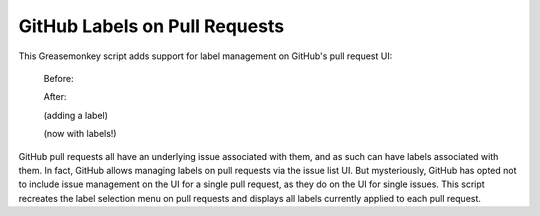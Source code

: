 GitHub Labels on Pull Requests
==============================

This Greasemonkey script adds support for label management on GitHub's pull request UI:

    Before:
    
    .. image:: https://raw.github.com/iguananaut/userscripts/master/github/labels_on_pull_requests/images/screenshot4.png
      :alt: GitHub pull request without labels
      :align: center
    
    After:
    
    .. image:: https://raw.github.com/iguananaut/userscripts/master/github/labels_on_pull_requests/images/screenshot3.png
      :alt: Adding a label to a pull request
      :align: center
    
    (adding a label)
    
    .. image:: https://raw.github.com/iguananaut/userscripts/master/github/labels_on_pull_requests/images/screenshot2.png
      :alt: Pull request with labels
      :align: center
    
    (now with labels!)

GitHub pull requests all have an underlying issue associated with them, and as such can have labels associated with them.
In fact, GitHub allows managing labels on pull requests via the issue list UI.  But mysteriously, GitHub has opted not
to include issue management on the UI for a single pull request, as they do on the UI for single issues.  This script
recreates the label selection menu on pull requests and displays all labels currently applied to each pull request.
